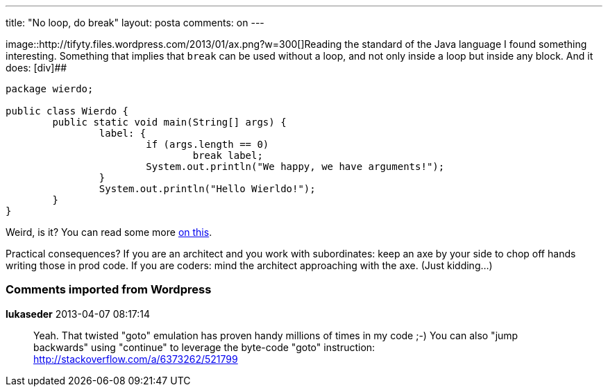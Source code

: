 ---
title: "No loop, do break"
layout: posta
comments: on
---

image::http://tifyty.files.wordpress.com/2013/01/ax.png?w=300[]Reading the standard of the Java language I found something interesting. Something that implies that `break` can be used without a loop, and not only inside a loop but inside any block. And it does:
[div]##
[source,java]
----
package wierdo;

public class Wierdo {
	public static void main(String[] args) {
		label: {
			if (args.length == 0)
				break label;
			System.out.println("We happy, we have arguments!");
		}
		System.out.println("Hello Wierldo!");
	}
}
----


Weird, is it? You can read some more link:https://www.google.hu/search?q=java+break+block[on this].

Practical consequences? If you are an architect and you work with subordinates: keep an axe by your side to chop off hands writing those in prod code. If you are coders: mind the architect approaching with the axe. (Just kidding...)

=== Comments imported from Wordpress


*lukaseder* 2013-04-07 08:17:14





[quote]
____
Yeah. That twisted "goto" emulation has proven handy millions of times in my code ;-)
You can also "jump backwards" using "continue" to leverage the byte-code "goto" instruction:
http://stackoverflow.com/a/6373262/521799
____
